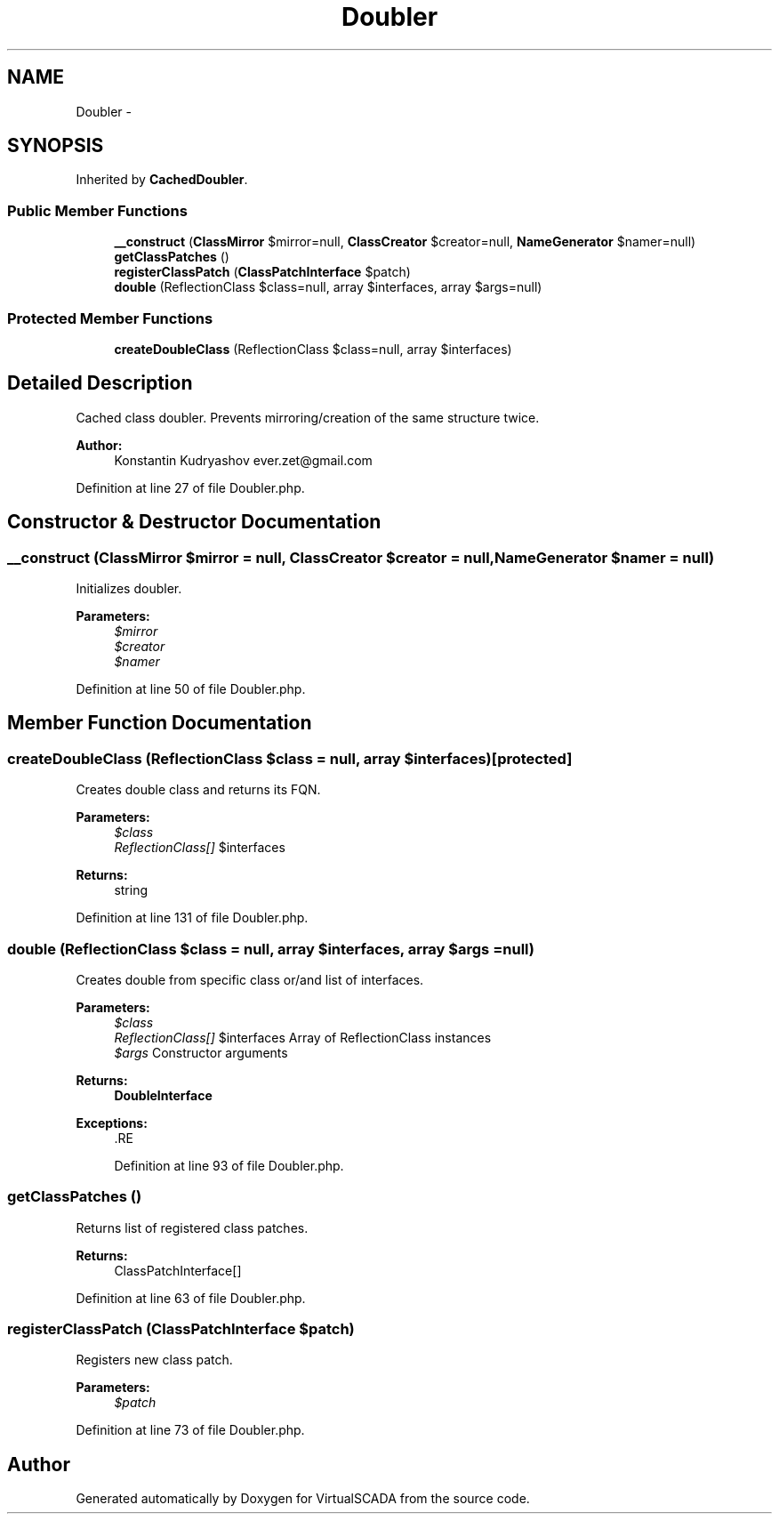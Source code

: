 .TH "Doubler" 3 "Tue Apr 14 2015" "Version 1.0" "VirtualSCADA" \" -*- nroff -*-
.ad l
.nh
.SH NAME
Doubler \- 
.SH SYNOPSIS
.br
.PP
.PP
Inherited by \fBCachedDoubler\fP\&.
.SS "Public Member Functions"

.in +1c
.ti -1c
.RI "\fB__construct\fP (\fBClassMirror\fP $mirror=null, \fBClassCreator\fP $creator=null, \fBNameGenerator\fP $namer=null)"
.br
.ti -1c
.RI "\fBgetClassPatches\fP ()"
.br
.ti -1c
.RI "\fBregisterClassPatch\fP (\fBClassPatchInterface\fP $patch)"
.br
.ti -1c
.RI "\fBdouble\fP (ReflectionClass $class=null, array $interfaces, array $args=null)"
.br
.in -1c
.SS "Protected Member Functions"

.in +1c
.ti -1c
.RI "\fBcreateDoubleClass\fP (ReflectionClass $class=null, array $interfaces)"
.br
.in -1c
.SH "Detailed Description"
.PP 
Cached class doubler\&. Prevents mirroring/creation of the same structure twice\&.
.PP
\fBAuthor:\fP
.RS 4
Konstantin Kudryashov ever.zet@gmail.com 
.RE
.PP

.PP
Definition at line 27 of file Doubler\&.php\&.
.SH "Constructor & Destructor Documentation"
.PP 
.SS "__construct (\fBClassMirror\fP $mirror = \fCnull\fP, \fBClassCreator\fP $creator = \fCnull\fP, \fBNameGenerator\fP $namer = \fCnull\fP)"
Initializes doubler\&.
.PP
\fBParameters:\fP
.RS 4
\fI$mirror\fP 
.br
\fI$creator\fP 
.br
\fI$namer\fP 
.RE
.PP

.PP
Definition at line 50 of file Doubler\&.php\&.
.SH "Member Function Documentation"
.PP 
.SS "createDoubleClass (ReflectionClass $class = \fCnull\fP, array $interfaces)\fC [protected]\fP"
Creates double class and returns its FQN\&.
.PP
\fBParameters:\fP
.RS 4
\fI$class\fP 
.br
\fIReflectionClass[]\fP $interfaces
.RE
.PP
\fBReturns:\fP
.RS 4
string 
.RE
.PP

.PP
Definition at line 131 of file Doubler\&.php\&.
.SS "double (ReflectionClass $class = \fCnull\fP, array $interfaces, array $args = \fCnull\fP)"
Creates double from specific class or/and list of interfaces\&.
.PP
\fBParameters:\fP
.RS 4
\fI$class\fP 
.br
\fIReflectionClass[]\fP $interfaces Array of ReflectionClass instances 
.br
\fI$args\fP Constructor arguments
.RE
.PP
\fBReturns:\fP
.RS 4
\fBDoubleInterface\fP
.RE
.PP
\fBExceptions:\fP
.RS 4
\fI\fP .RE
.PP

.PP
Definition at line 93 of file Doubler\&.php\&.
.SS "getClassPatches ()"
Returns list of registered class patches\&.
.PP
\fBReturns:\fP
.RS 4
ClassPatchInterface[] 
.RE
.PP

.PP
Definition at line 63 of file Doubler\&.php\&.
.SS "registerClassPatch (\fBClassPatchInterface\fP $patch)"
Registers new class patch\&.
.PP
\fBParameters:\fP
.RS 4
\fI$patch\fP 
.RE
.PP

.PP
Definition at line 73 of file Doubler\&.php\&.

.SH "Author"
.PP 
Generated automatically by Doxygen for VirtualSCADA from the source code\&.
